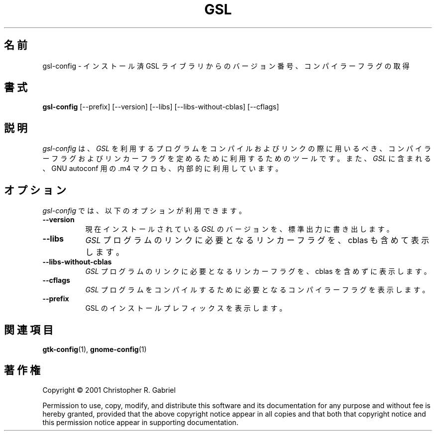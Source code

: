 .\"*******************************************************************
.\"
.\" This file was generated with po4a. Translate the source file.
.\"
.\"*******************************************************************
.\"
.\" translated for 2.7.1, 2022-05-30 ribbon <ribbon@users.osdn.me>
.\"
.TH GSL 1 2001/05/22  
.SH 名前
gsl\-config \- インストール済 GSL ライブラリからのバージョン番号、コンパイラーフラグの取得
.SH 書式
\fBgsl\-config\fP [\-\-prefix] [\-\-version] [\-\-libs] [\-\-libs\-without\-cblas]
[\-\-cflags]
.SH 説明
.PP
\fIgsl\-config\fP は、 \fIGSL\fP を利用するプログラムをコンパイルおよびリンクの際に用いるべき、
コンパイラーフラグおよびリンカーフラグを定めるために利用するためのツールです。 また、\fIGSL\fP に含まれる、GNU autoconf 用の.m4
マクロも、内部的に利用しています。
.
.SH オプション
\fIgsl\-config\fP では、 以下のオプションが利用できます。
.TP  8
\fB\-\-version\fP
現在インストールされている \fIGSL\fP のバージョンを、 標準出力に書き出します。
.TP  8
\fB\-\-libs\fP
\fIGSL\fP プログラムのリンクに必要となるリンカーフラグを、 cblas も含めて表示します。
.TP  8
\fB\-\-libs\-without\-cblas\fP
\fIGSL\fP プログラムのリンクに必要となるリンカーフラグを、 cblas を含めずに表示します。
.TP  8
\fB\-\-cflags\fP
\fIGSL\fP プログラムをコンパイルするために必要となるコンパイラーフラグを表示します。
.TP  8
\fB\-\-prefix\fP
GSL のインストールプレフィックスを表示します。
.SH 関連項目
\fBgtk\-config\fP(1), \fBgnome\-config\fP(1)
.SH 著作権
Copyright \(co 2001 Christopher R. Gabriel

Permission to use, copy, modify, and distribute this software and its
documentation for any purpose and without fee is hereby granted, provided
that the above copyright notice appear in all copies and that both that
copyright notice and this permission notice appear in supporting
documentation.
